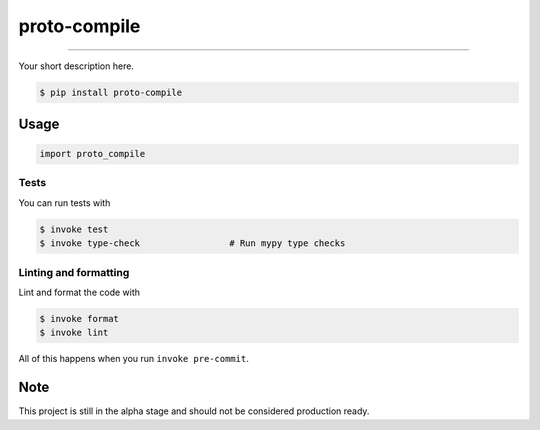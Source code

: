 ===============================
proto-compile
===============================

.. image:: https://github.com/romnn/proto-compile/workflows/test/badge.svg
        :target: https://github.com/romnn/proto-compile/actions
        :alt: Build Status

.. image:: https://img.shields.io/pypi/v/proto-compile.svg
        :target: https://pypi.python.org/pypi/proto-compile
        :alt: PyPI version

.. image:: https://img.shields.io/github/license/romnn/proto-compile
        :target: https://github.com/romnn/proto-compile
        :alt: License

.. image:: https://codecov.io/gh/romnn/proto-compile/branch/master/graph/badge.svg
        :target: https://codecov.io/gh/romnn/proto-compile
        :alt: Test Coverage

""""""""

Your short description here.

.. code-block:: console

    $ pip install proto-compile

Usage
-----

.. code-block:: python

    import proto_compile


Tests
~~~~~~~
You can run tests with

.. code-block:: console

    $ invoke test
    $ invoke type-check                 # Run mypy type checks

Linting and formatting
~~~~~~~~~~~~~~~~~~~~~~~~
Lint and format the code with

.. code-block:: console

    $ invoke format
    $ invoke lint

All of this happens when you run ``invoke pre-commit``.

Note
-----

This project is still in the alpha stage and should not be considered production ready.
